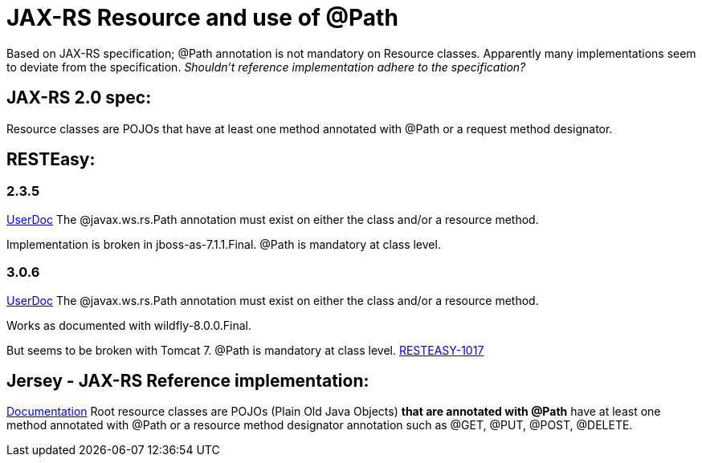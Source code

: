 = JAX-RS Resource and use of @Path
:published_at: 2014-10-20
:hp-tags: jaxrs,java, resteasy

Based on JAX-RS specification; +@Path+ annotation is not mandatory on Resource classes. Apparently many implementations seem to deviate from the specification.
_Shouldn't reference implementation adhere to the specification?_

== JAX-RS 2.0 spec:

Resource classes are POJOs that have at least one method annotated with +@Path+ or a request method designator.

== RESTEasy:

=== 2.3.5

http://docs.jboss.org/resteasy/docs/2.3.5.Final/userguide/html/Using_Path.html[UserDoc] The +@javax.ws.rs.Path+ annotation must exist on either the class and/or a resource method.

Implementation is broken in jboss-as-7.1.1.Final. +@Path+ is mandatory at class level.

=== 3.0.6

http://docs.jboss.org/resteasy/docs/3.0.6.Final/userguide/html/Using_Path.html[UserDoc] The +@javax.ws.rs.Path+ annotation must exist on either the class and/or a resource method.

Works as documented with wildfly-8.0.0.Final.

But seems to be broken with Tomcat 7. +@Path+ is mandatory at class level. https://issues.jboss.org/browse/RESTEASY-1017[RESTEASY-1017]


== Jersey - JAX-RS Reference implementation:

https://jersey.java.net/documentation/latest/jaxrs-resources.html[Documentation] Root resource classes are POJOs (Plain Old Java Objects) *that are annotated with @Path* have at least one method annotated with +@Path+ or a resource method designator annotation such as +@GET+, +@PUT+, +@POST+, +@DELETE+.